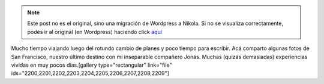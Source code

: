 .. link:
.. description:
.. tags: arte, fotos, viaje
.. date: 2013/06/07 00:15:44
.. title: San Francisco, California, EEUU
.. slug: san-francisco-california-eeuu


.. note::

   Este post no es el original, sino una migración de Wordpress a
   Nikola. Si no se visualiza correctamente, podés ir al original (en
   Wordpress) haciendo click aquí_

.. _aquí: http://humitos.wordpress.com/2013/06/07/san-francisco-california-eeuu/


Mucho tiempo viajando luego del rotundo cambio de planes y poco tiempo
para escribir. Acá comparto algunas fotos de San Francisco, nuestro
último destino con mi inseparable compañero Jonás. Muchas (quizás
demasiadas) experiencias vividas en muy pocos días.[gallery
type="rectangular" link="file"
ids="2200,2201,2202,2203,2204,2205,2206,2207,2208,2209"]

 
